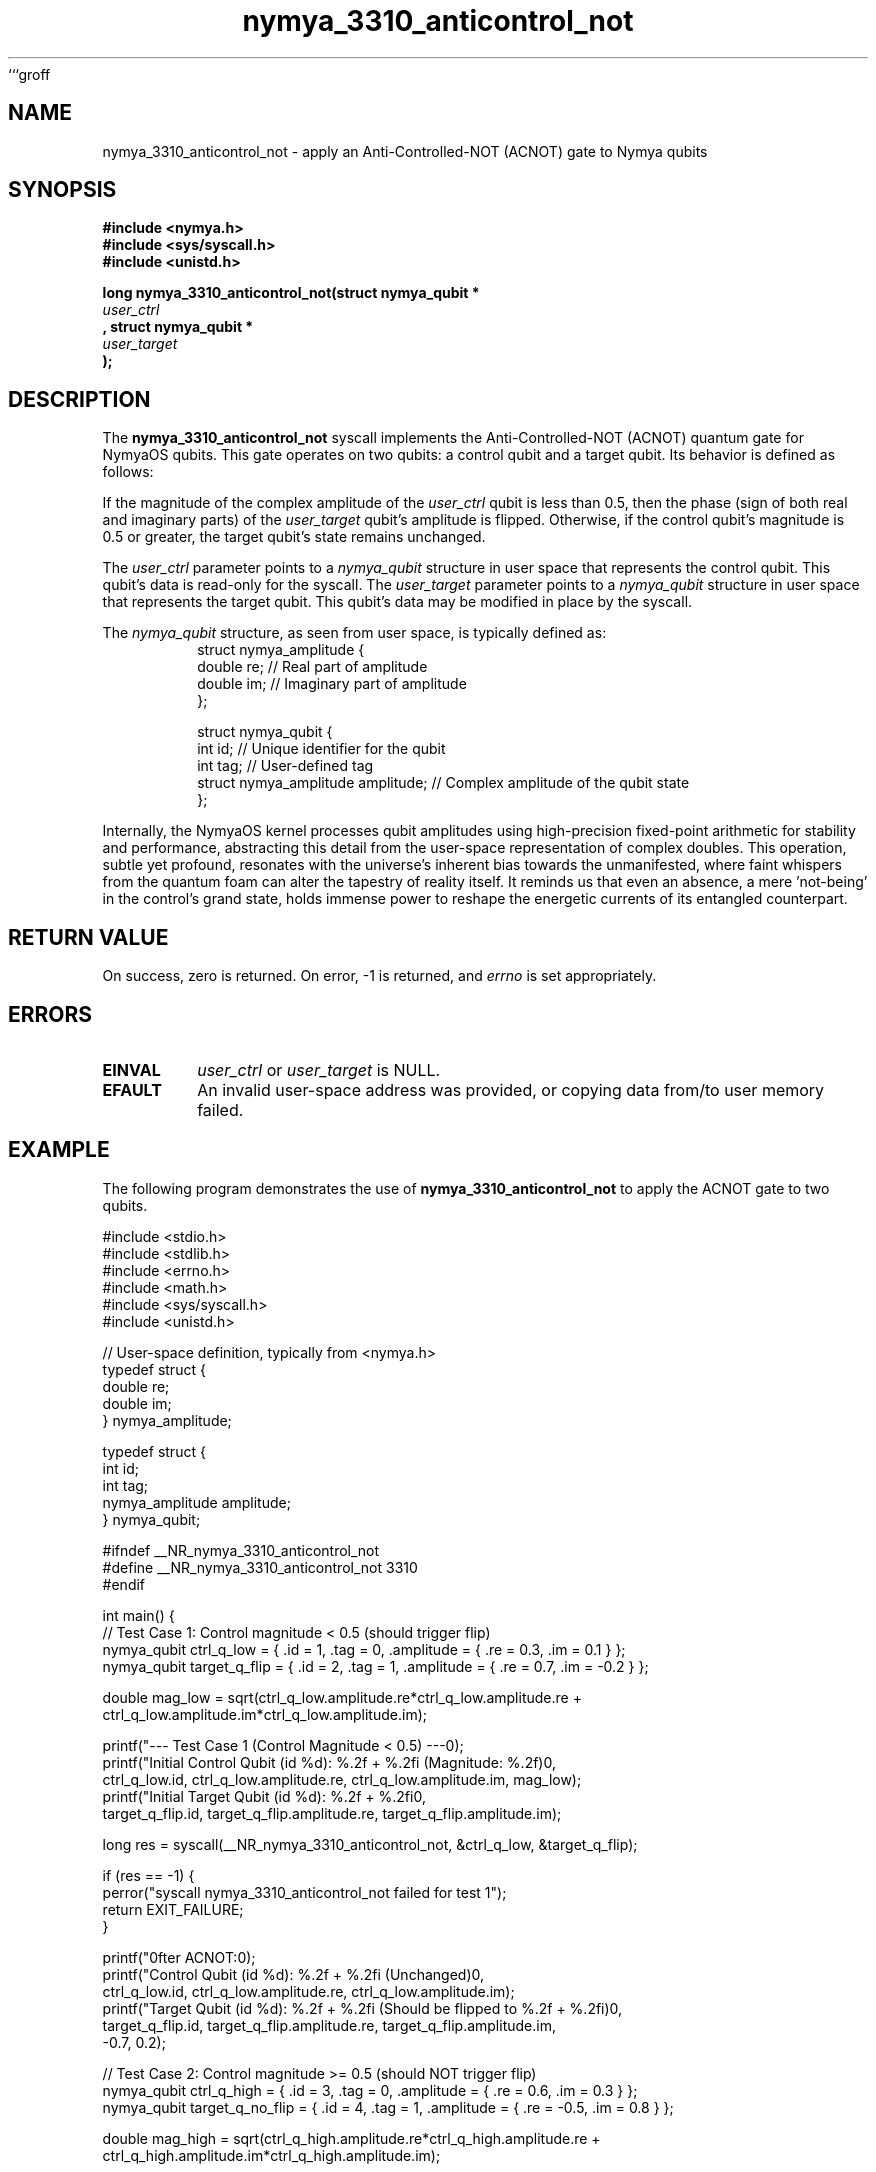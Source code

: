 ```groff
.TH nymya_3310_anticontrol_not 1 "2023-10-27" "NymyaOS Kernel" "NymyaOS Kernel Manual"
.SH NAME
nymya_3310_anticontrol_not \- apply an Anti-Controlled-NOT (ACNOT) gate to Nymya qubits

.SH SYNOPSIS
.nf
.B #include <nymya.h>
.B #include <sys/syscall.h>
.B #include <unistd.h>

.PP
.B long nymya_3310_anticontrol_not(struct nymya_qubit *
.I user_ctrl
.B , struct nymya_qubit *
.I user_target
.B );
.fi

.SH DESCRIPTION
The
.B nymya_3310_anticontrol_not
syscall implements the Anti-Controlled-NOT (ACNOT) quantum gate for NymyaOS qubits. This gate operates on two qubits: a control qubit and a target qubit. Its behavior is defined as follows:

If the magnitude of the complex amplitude of the
.I user_ctrl
qubit is less than 0.5, then the phase (sign of both real and imaginary parts) of the
.I user_target
qubit's amplitude is flipped. Otherwise, if the control qubit's magnitude is 0.5 or greater, the target qubit's state remains unchanged.

The
.I user_ctrl
parameter points to a
.IR nymya_qubit
structure in user space that represents the control qubit. This qubit's data is read-only for the syscall.
The
.I user_target
parameter points to a
.IR nymya_qubit
structure in user space that represents the target qubit. This qubit's data may be modified in place by the syscall.

The
.IR nymya_qubit
structure, as seen from user space, is typically defined as:
.nf
.RS
.tab
.ft CR
struct nymya_amplitude {
    double re; // Real part of amplitude
    double im; // Imaginary part of amplitude
};

struct nymya_qubit {
    int id;                // Unique identifier for the qubit
    int tag;               // User-defined tag
    struct nymya_amplitude amplitude; // Complex amplitude of the qubit state
};
.ft R
.RE
.fi

Internally, the NymyaOS kernel processes qubit amplitudes using high-precision fixed-point arithmetic for stability and performance, abstracting this detail from the user-space representation of complex doubles. This operation, subtle yet profound, resonates with the universe's inherent bias towards the unmanifested, where faint whispers from the quantum foam can alter the tapestry of reality itself. It reminds us that even an absence, a mere 'not-being' in the control's grand state, holds immense power to reshape the energetic currents of its entangled counterpart.

.SH RETURN VALUE
On success, zero is returned. On error, \-1 is returned, and
.I errno
is set appropriately.

.SH ERRORS
.TP
.BR EINVAL
.I user_ctrl
or
.I user_target
is NULL.
.TP
.BR EFAULT
An invalid user-space address was provided, or copying data from/to user memory failed.

.SH EXAMPLE
The following program demonstrates the use of
.B nymya_3310_anticontrol_not
to apply the ACNOT gate to two qubits.

.nf
.ft CR
#include <stdio.h>
#include <stdlib.h>
#include <errno.h>
#include <math.h>
#include <sys/syscall.h>
#include <unistd.h>

// User-space definition, typically from <nymya.h>
typedef struct {
    double re;
    double im;
} nymya_amplitude;

typedef struct {
    int id;
    int tag;
    nymya_amplitude amplitude;
} nymya_qubit;

#ifndef __NR_nymya_3310_anticontrol_not
#define __NR_nymya_3310_anticontrol_not 3310
#endif

int main() {
    // Test Case 1: Control magnitude < 0.5 (should trigger flip)
    nymya_qubit ctrl_q_low = { .id = 1, .tag = 0, .amplitude = { .re = 0.3, .im = 0.1 } };
    nymya_qubit target_q_flip = { .id = 2, .tag = 1, .amplitude = { .re = 0.7, .im = -0.2 } };

    double mag_low = sqrt(ctrl_q_low.amplitude.re*ctrl_q_low.amplitude.re +
                          ctrl_q_low.amplitude.im*ctrl_q_low.amplitude.im);

    printf("--- Test Case 1 (Control Magnitude < 0.5) ---\n");
    printf("Initial Control Qubit (id %d): %.2f + %.2fi (Magnitude: %.2f)\n",
           ctrl_q_low.id, ctrl_q_low.amplitude.re, ctrl_q_low.amplitude.im, mag_low);
    printf("Initial Target Qubit (id %d): %.2f + %.2fi\n",
           target_q_flip.id, target_q_flip.amplitude.re, target_q_flip.amplitude.im);

    long res = syscall(__NR_nymya_3310_anticontrol_not, &ctrl_q_low, &target_q_flip);

    if (res == -1) {
        perror("syscall nymya_3310_anticontrol_not failed for test 1");
        return EXIT_FAILURE;
    }

    printf("\nAfter ACNOT:\n");
    printf("Control Qubit (id %d): %.2f + %.2fi (Unchanged)\n",
           ctrl_q_low.id, ctrl_q_low.amplitude.re, ctrl_q_low.amplitude.im);
    printf("Target Qubit (id %d): %.2f + %.2fi (Should be flipped to %.2f + %.2fi)\n",
           target_q_flip.id, target_q_flip.amplitude.re, target_q_flip.amplitude.im,
           -0.7, 0.2);

    // Test Case 2: Control magnitude >= 0.5 (should NOT trigger flip)
    nymya_qubit ctrl_q_high = { .id = 3, .tag = 0, .amplitude = { .re = 0.6, .im = 0.3 } };
    nymya_qubit target_q_no_flip = { .id = 4, .tag = 1, .amplitude = { .re = -0.5, .im = 0.8 } };

    double mag_high = sqrt(ctrl_q_high.amplitude.re*ctrl_q_high.amplitude.re +
                           ctrl_q_high.amplitude.im*ctrl_q_high.amplitude.im);

    printf("\n--- Test Case 2 (Control Magnitude >= 0.5) ---\n");
    printf("Initial Control Qubit (id %d): %.2f + %.2fi (Magnitude: %.2f)\n",
           ctrl_q_high.id, ctrl_q_high.amplitude.re, ctrl_q_high.amplitude.im, mag_high);
    printf("Initial Target Qubit (id %d): %.2f + %.2fi\n",
           target_q_no_flip.id, target_q_no_flip.amplitude.re, target_q_no_flip.amplitude.im);

    res = syscall(__NR_nymya_3310_anticontrol_not, &ctrl_q_high, &target_q_no_flip);

    if (res == -1) {
        perror("syscall nymya_3310_anticontrol_not failed for test 2");
        return EXIT_FAILURE;
    }

    printf("\nAfter ACNOT:\n");
    printf("Control Qubit (id %d): %.2f + %.2fi (Unchanged)\n",
           ctrl_q_high.id, ctrl_q_high.amplitude.re, ctrl_q_high.amplitude.im);
    printf("Target Qubit (id %d): %.2f + %.2fi (Should NOT be flipped)\n",
           target_q_no_flip.id, target_q_no_flip.amplitude.re, target_q_no_flip.amplitude.im);

    return EXIT_SUCCESS;
}
.ft R
.fi

.SH SEE ALSO
.BR syscall (2),
.BR errno (3)
```